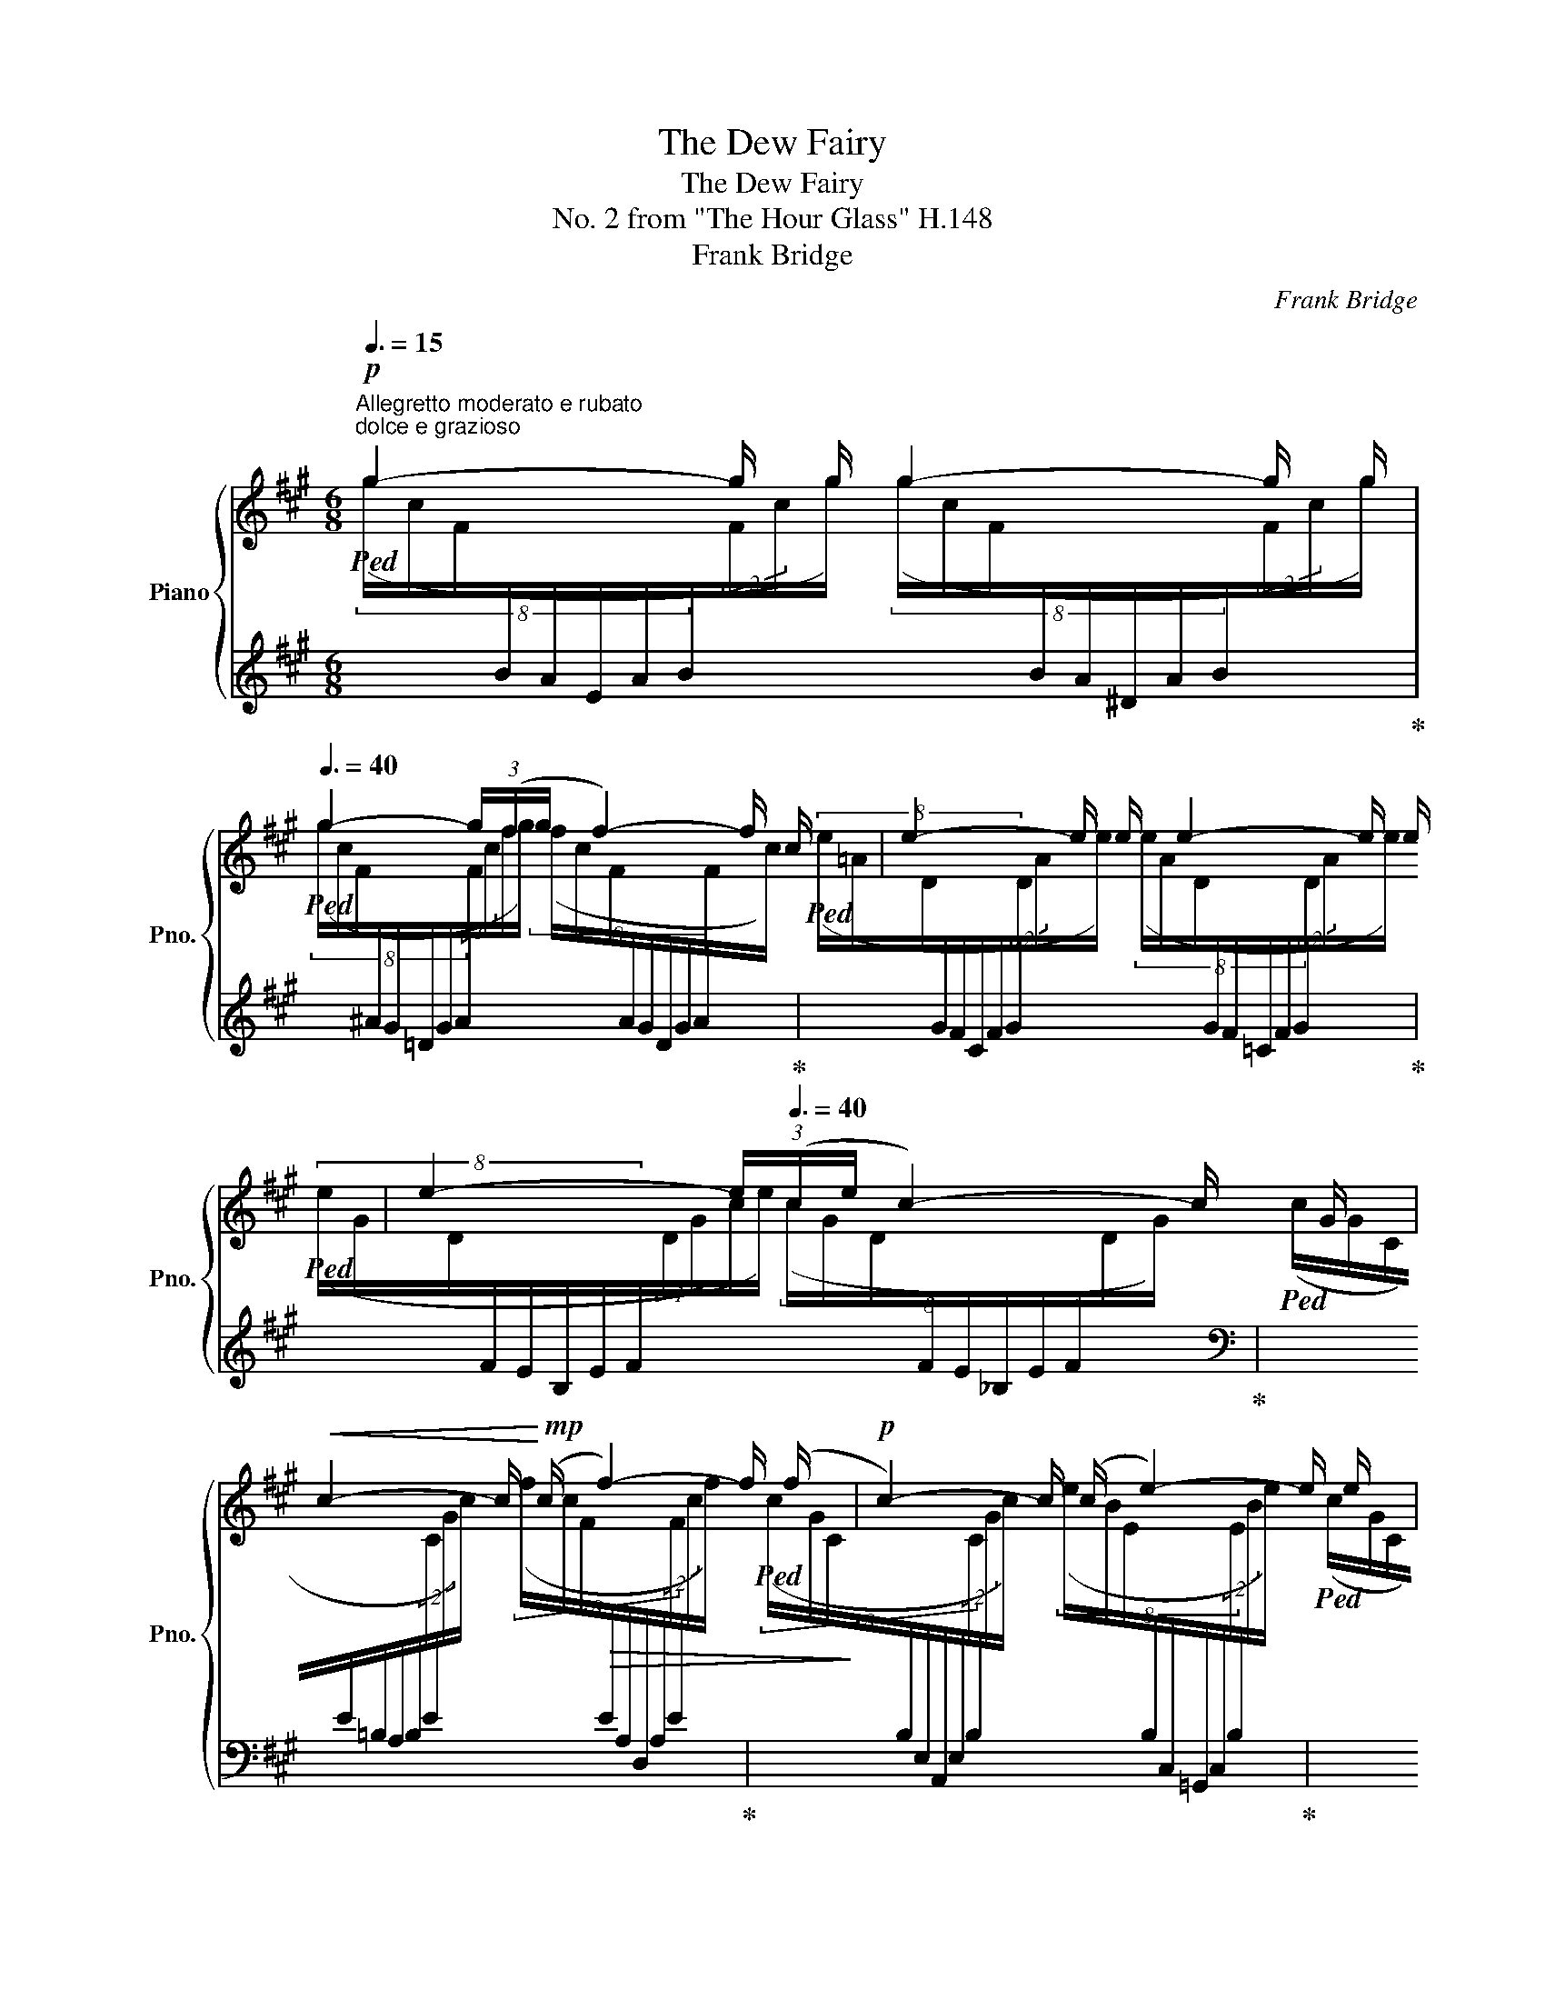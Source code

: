 X:1
T:The Dew Fairy
T:The Dew Fairy
T:No. 2 from "The Hour Glass" H.148 
T:Frank Bridge
C:Frank Bridge
%%score { ( 1 3 ) | ( 2 4 ) }
L:1/8
Q:3/8=15
M:6/8
K:A
V:1 treble nm="Piano" snm="Pno."
V:3 treble 
V:2 treble 
V:4 treble 
V:1
!p!"^Allegretto moderato e rubato""^dolce e grazioso" g2- g/ g/ g2- g/ g/[Q:3/8=40] | %1
 g2- (3g/(f/g/ f2-) f/ c/ | e2- e/ e/ e2- e/ e/ | e2-[Q:3/8=25] (3e/[Q:3/8=40](c/e/ c2-) c/ G/ | %4
!<(! c2- c/!<)!!mp! (c/!>(! f2-) f/ (f/!>)! |!p! c2-) c/ (c/ e2-) e/ e/ | %6
[Q:3/8=20]!<(! c2-[Q:3/8=25] (3c/[Q:3/8=40]!tenuto!c/(!tenuto!c/[Q:3/8=20] a2-) a/!<)!!mp! a/[Q:3/8=35][Q:3/8=40] | %7
!>(! g2- g/ g/[Q:3/8=20] f2-[Q:3/8=25] (3f/[Q:3/8=40]!tenuto!f/"^ten."!tenuto!f/!>)![Q:3/8=35] | %8
!pp! c'2- c'/ c'/ =c'2- c'/ c'/ | %9
 =c'2- c'/ c'/ b2-[Q:3/8=25] (3b/[Q:3/8=40]!tenuto!b/"^ten."!tenuto!b/ | b2- b/ b/ _b2- b/ b/ | %11
 _b2- b/ b/ =a2-[Q:3/8=25] (3a/[Q:3/8=40]!tenuto!a/"^ten."!tenuto!a/ | %12
"_cresc." a2- a/ a/ a2-[Q:3/8=25] (3a/[Q:3/8=40]=g/=f/ | %13
 =g2- g/ g/ g2-[Q:3/8=25] (3g/[Q:3/8=40]=f/=c/ || %14
[M:9/8]"^cresc."!mf!"^Poco Affrettando" _B2-!<(! B/ B/ _d2- d/!<)!!f! d/!>(! =c2- c/ c/!>)![Q:3/8=42] | %15
!<(! =B2- B/ B/ d2- d/!<)! d/!>(! c2- c/ c/!>)! | %16
!f! =c2-[Q:3/8=25] (3c/[Q:3/8=50]c/"_(l.h.)"c/[Q:3/8=40] =c'2-[Q:3/8=25] (3c'/[Q:3/8=50]c'/"_(l.h.)"c'/[Q:3/8=20]!8va(! =c''3[Q:3/8=55]!8va)![Q:3/8=45][Q:3/8=50] | %17
[Q:3/8=60][I:staff +1] (!>!_e/4_g/4_a/4[I:staff -1]!>!d/4=g/4=a/4!>(!=c'/4a/4g/4d/4[I:staff +1]_a/4_g/4 !>!e/4g/4a/4[I:staff -1]!>!d/4=g/4=a/4c'/4a/4g/4d/4[I:staff +1]_a/4_g/4[Q:3/8=40] (7:6:7e/4g/4a/4[I:staff -1]d/4[Q:3/8=30]=g/4=a/4c'/4[Q:3/8=25]"_rit." !tenuto!c'/[Q:3/8=15] !tenuto!c'/!tenuto!c'/)!>)! | %18
[Q:3/8=20]!p!"^a tempo" ^c'2-[Q:3/8=25] (3c'/[Q:3/8=50]c'/"_(l.h.)"c'/[Q:3/8=40]!8va(! c''2-[Q:3/8=25] (3c''/[Q:3/8=50]c''/"_(l.h.)"c''/[Q:3/8=20]!p! a''3[Q:3/8=55]!8va)![Q:3/8=50][Q:3/8=50] | %19
[I:staff +1] (5:4:5(=g/4a/4_b/4[I:staff -1]=b/4^d'/4(5:4:5e'/4=f'/4a'/4f'/4e'/4(5:4:5d'/4b/4!<(![I:staff +1]_b/4a/4g/4[I:staff -1] (5:4:5a/4=f/4e/4^d/4=B/4[I:staff +1](5:4:5_B/4A/4=G/4A/4B/4[I:staff -1](5:4:5=B/4d/4e/4f/4a/4!<)!!f![I:staff +1] .a/[I:staff -1].a/[I:staff +1].a/[Q:3/8=40][I:staff -1].a/[Q:3/8=30][I:staff +1].a/[Q:3/8=20][I:staff -1].a/) || %20
[M:6/8] z3/2[Q:3/8=50] x3/2 (8:6:8e/4[I:staff +1]=f/4=g/4^g/4[I:staff -1]a/4b/4c'/4d'/4(8:6:8e'/4[I:staff +1]=f'/4=g'/4^g'/4!8va(![I:staff -1]a'/4b'/4c''/4d''/4 | %21
[Q:3/8=45] !trill(!Te''6- | %22
 e''2- !trill)!e''/4^d''/4e''/4=f''/4 ^f''/4=g''/4f''/4=f''/4 e''/4^d''/4=d''/4c''/4 =c''/4b'/4_b'/4a'/4 | %23
 !trill(!Tg'6- | %24
 !trill)!g'/4a'/4g'/4=g'/4^g'/4a'/4_b'/4=b'/4=c''/4b'/4_b'/4a'/4"_rit." g'/4a'/4[Q:3/8=40]g'/4a'/4 g'/4a'/4[Q:3/8=20]g'/4!tenuto!g'/4[Q:3/8=15] (3!tenuto!g'/[Q:3/8=10]!tenuto!g'/[Q:3/8=5]!tenuto!g'/ || %25
"^Tempo I (Allegretto)"[Q:3/8=15]!pp! g'2- g'/ g'/ g'2- g'/ g'/[Q:3/8=40] | %26
 g'2-[Q:3/8=25] (3g'/[Q:3/8=40](f'/g'/ f'2-) f'/ c'/ | e'2- e'/ e'/ e'2- e'/ e'/ | %28
 e'2-[Q:3/8=25] (3e'/[Q:3/8=40](c'/e'/ c'2-) c'/ g/ | c'2- c'/ (c'/ f'2-) f'/ (f'/ | %30
 c'2-) c'/ (c'/ e'2-) e'/ e'/ | %31
 c'2-[Q:3/8=25] (3c'/[Q:3/8=40]!tenuto!c'/!tenuto!c'/!pp![Q:3/8=25] [aa'-] a'3/2!8va)![Q:3/8=25] (g/[Q:3/8=15][Q:3/8=10][Q:3/8=5] | %32
[Q:3/8=40]"^a tempo primo ma poco animato" b/g/a/"_cresc."e'/c'/=c'/ b/^a/^e/g/[Q:3/8=30]f/[Q:3/8=25]A/) | %33
[Q:3/8=25]!f! c2-[Q:3/8=25] (3c/!tenuto!c/(!tenuto!c/- [cc']>)!<(![dd'][Q:3/8=35][ee']/[=f=f']/!<)![Q:3/8=40][Q:3/8=30] | %34
[Q:3/8=40] ([=g=g']/[Q:3/8=50]!<(!^c'/e'/a'/g'/=c''/"_accel." =b'/!<)![Q:3/8=60]_b'/^f'/[Q:3/8=70]a'/_a'/g'/ | %35
[Q:3/8=80] ^d'/e'/=c'/^c'/a/=c'/ b/_b/a/^f/a/[Q:3/8=40]^g/) | %36
[Q:3/8=25]!f!"^a tempo - piu animato" g2- g/ g/ g2-[Q:3/8=25] (3g/[Q:3/8=45]f/e/[Q:3/8=45] | %37
 f2- f/ f/ f2- (3f/e/B/ ||[M:9/8] A2-!<(! A/ A/ =c2- c/!<)! c/!>(! B2- B/ B/!>)! | %39
!<(! _B2- B/ B/ _d2- d/!<)! _d/!>(! =c2- c/ c/!>)! ||[M:6/8]!<(! B2- B/ B/ d2- d/ d/!<)! | %41
!f!"^allarg." ^d2-!>(! d/[Q:3/8=40] d/[Q:3/8=35] f2-[Q:3/8=20] f/ f/!>)![Q:3/8=30] | %42
!p![Q:3/8=15]"^a tempo" (a3[Q:3/8=40] a'2[Q:3/8=30][Q:3/8=25] A/[Q:3/8=20]a/) | %43
[Q:3/8=20]"_molto rit."!<(! e'3-[Q:3/8=30][Q:3/8=40]!<)![Q:3/8=35]!>(! e'>[Q:3/8=30]e'[Q:3/8=20]^d'/[Q:3/8=10]=d'/!>)! | %44
!pp![Q:3/8=20]"_dolce""^meno mosso e tranquillo" c'2- c'/c'/ c'2- c'/c'/ | %45
 c'2-[Q:3/8=15] (3c'/(^d'/f'/"_rit."!>(! (d'2-) d'/[Q:3/8=5]!fermata!c'/)!>)! || %46
"^Tempo I (Allegretto moderato)"[Q:3/8=15]!p! ^g2- g/ g/ g2- g/ g/[Q:3/8=40] | %47
 g2-[Q:3/8=25] (3g/[Q:3/8=40](f/g/ f2-) f/ (c/ | e2-) e/ e/ e2- e/ e/ || %49
[M:9/8] e2-[Q:3/8=25] (3e/[Q:3/8=40](c/e/ c2-) c/ c/[Q:3/8=35] G2-"^rit."[Q:3/8=10] G/4[Q:3/8=15]!tenuto!G/4!tenuto!G/4[Q:3/8=5]!tenuto!G/4[Q:3/8=20] || %50
[M:6/8][Q:3/8=25]"^a tempo"{/G} (g6[Q:3/8=45] | %51
[Q:3/8=50][I:staff +1] (9:6:9(A,/-E/-B/-[I:staff -1]F/c/g/)!8va(!f/c'/g'/ (3f'/-c''/-g''/-)!8va)! x x | %52
!pp![I:staff +1] (3(A/B/d/"_delicatissimo"[I:staff -1]=f/4^g/4c'/4e'/4"^(l.h.)" [=f'a']-) x2 x | %53
 (3(e/c/G/C/4[I:staff +1]F/4A,/4E,/4)[I:staff -1] x !fermata!z2 z |] %54
V:2
!ped![I:staff -1] (8:4:8(g/c/F/[I:staff +1]B/A/E/A/B/[I:staff -1](2:1:2F/c/g/) (8:4:8(g/c/F/[I:staff +1]B/A/^D/A/B/[I:staff -1](2:1:2F/c/g/)!ped-up! | %1
!ped! (8:4:8(g/c/F/[I:staff +1]^A/G/=D/G/A/[I:staff -1](6:2:4(1:1:2F/c/f/g/) (8:4:8(f/c/F/[I:staff +1]A/G/D/G/A/[I:staff -1]F/c/)!ped-up! | %2
!ped! (8:4:8(e/=A/D/[I:staff +1]G/F/C/F/G/[I:staff -1](2:1:2D/A/e/) (8:4:8(e/A/D/[I:staff +1]G/F/=C/F/G/[I:staff -1](2:1:2D/A/e/)!ped-up! | %3
!ped! (8:4:8(e/G/D/[I:staff +1]F/E/B,/E/F/[I:staff -1](6:2:4(1:1:2D/G/c/e/) (8:4:8(c/G/D/[I:staff +1]F/E/_B,/E/F/[I:staff -1]D/G/)!ped-up! | %4
[I:staff +1][K:bass]!ped![I:staff -1] (8:4:8(c/G/C/[I:staff +1]E/=B,/A,/B,/E/[I:staff -1](2:1:2C/G/c/) (8:4:8(f/c/F/[I:staff +1]E/A,/D,/A,/E/[I:staff -1](2:1:2F/c/f/)!ped-up! | %5
!ped! (8:4:8(c/G/C/[I:staff +1]B,/E,/A,,/E,/B,/[I:staff -1](2:1:2C/G/c/) (8:4:8(e/B/E/[I:staff +1]B,/C,/=G,,/C,/B,/[I:staff -1](2:1:2E/B/e/)!ped-up! | %6
!ped! (8:4:8(c/G/C/[I:staff +1]A,/E,/F,,/E,/A,/[I:staff -1](6:2:4(1:1:2C/G/c/)[I:staff +1] x/[I:staff -1] (8:4:8(a/c/F/[I:staff +1]D/A,/B,,/A,/D/[I:staff -1](2:1:2F/c/a/)!ped-up! | %7
!ped! (8:4:8(g/c/G/[I:staff +1]E/B,/C,/B,/E/[I:staff -1](2:1:2G/c/g/) (8:4:8(f/c/F/[I:staff +1]E/A,/D,/A,/E/[I:staff -1](6:2:4(1:1:2F/c/f/)[I:staff +1] x/!ped-up! | %8
[K:treble]!ped![I:staff -1] (8:4:8(c'/f/c/[I:staff +1]d/A/B,/A/d/[I:staff -1](2:1:2c/f/c'/) (8:4:8(=c'/=g/=c/[I:staff +1]_e/A/D/A/e/[I:staff -1](2:1:2c/g/c'/)!ped-up! | %9
!ped! (8:4:8(=c'/_g/=c/[I:staff +1]_e/_B/=F/B/e/[I:staff -1](2:1:2c/g/c'/) (8:4:8(b/^f/=B/[I:staff +1]^d/A/=G/A/d/[I:staff -1](6:2:4(1:1:2B/f/b/)[I:staff +1] x/!ped-up! | %10
!ped![I:staff -1] (8:4:8(b/e/B/[I:staff +1]=c/=G/A,/G/c/[I:staff -1](2:1:2B/e/b/) (8:4:8(_b/=f/_B/[I:staff +1]_d/G/=C/G/d/[I:staff -1](2:1:2B/f/b/)!ped-up! | %11
!ped! (8:4:8(_b/_f/_B/[I:staff +1]_d/_A/_E/A/d/[I:staff -1](2:1:2B/f/b/) (8:4:8(a/=e/=A/[I:staff +1]^c/=G/=F/G/c/[I:staff -1](6:2:4(1:1:2A/e/a/)[I:staff +1] x/!ped-up! | %12
!ped![I:staff -1] (8:4:8(a/=d/A/[I:staff +1]_B/=F/=G,/F/B/[I:staff -1](2:1:2A/d/a/)[I:staff +1][K:bass][I:staff -1] (8:4:8(a/d/=G/[I:staff +1]_E/_B,/=C,/B,/E/[I:staff -1](6:2:4(1:1:2G/d/=g/=f/)!ped-up! | %13
!ped! (8:4:8(=g/=c/=G/[I:staff +1]_A/_E/=F,/E/A/[I:staff -1](2:1:2G/c/g/) (8:4:8(g/c/=F/[I:staff +1]C/G,/_B,,/G,/C/[I:staff -1](6:2:4(1:1:2F/c/=f/c/)!ped-up! || %14
[M:9/8]!ped! (8:4:8(_B/=F/_B,/[I:staff +1]_D/=G,/=C,/G,/D/[I:staff -1](2:1:2B,/F/B/) (8:4:8(_d/_A/_D/[I:staff +1]=E/_B,/C,/B,/E/[I:staff -1](2:1:2D/A/d/) (8:4:8(=c/=G/=C/[I:staff +1]_E/A,/C,/A,/E/[I:staff -1](2:1:2C/G/c/)!ped-up! | %15
!ped! (8:4:8(B/^F/B,/[I:staff +1]D/G,/^C,/G,/D/[I:staff -1](2:1:2B,/F/B/) (8:4:8(d/A/D/[I:staff +1]^E/B,/C,/B,/E/[I:staff -1](2:1:2D/A/d/) (8:4:8(c/G/C/[I:staff +1]=E/^A,/C,/A,/E/[I:staff -1](2:1:2C/G/c/)!ped-up! | %16
!ped! (8:4:8(=c/=G/=C/[I:staff +1]_E/=A,/D,/A,/E/[I:staff -1](6:2:4(1:1:2C/G/c/) c/[I:staff +1][K:treble][I:staff -1] (8:4:8(=c'/=g/c/[I:staff +1]_e/A/D/A/e/[I:staff -1](6:2:4(1:1:2c/g/c'/) c'/!ped-up!!ped![I:staff +1] x3 | %17
 x9!ped-up! | %18
!ped![I:staff -1] (8:4:8(c'/f/B/[I:staff +1]d/^G/C/G/d/[I:staff -1](6:2:4(1:1:2B/f/c'/) c'/!8va(! (8:4:8(c''/f'/b/!8va)![I:staff +1]d'/g/c/g/d'/!8va(![I:staff -1](6:2:4(1:1:2b/f'/c''/) c''/!ped-up!!8va)!!ped![I:staff +1] x3 | %19
 x9!ped-up! || %20
[M:6/8]!f!!ped! z3/2!p! (7:6:7=F/4=G/4^G/4[I:staff -1]A/4B/4c/4d/4[I:staff +1] x3/2 x3/2 | %21
 z2 z z!pp!!8va(! [^d'g'^b'][e'a'^c''] | [c'f'^a']3!8va)! z2 z!ped-up! | %23
!ped! z!8va(! [=g=c'e'] z [_a_d'=f']3 | [=f_bd']3- [fbd']!8va)! z z!ped-up! || %25
!8va(!!ped![I:staff -1] (8:4:8(g'/c'/f/!8va)![I:staff +1]b/a/e/a/b/!8va(![I:staff -1](2:1:2f/c'/g'/) (8:4:8(g'/c'/f/!8va)![I:staff +1]b/a/^d/a/b/!8va(![I:staff -1](2:1:2f/c'/g'/)!ped-up!!8va)! | %26
!8va(!!ped! (8:4:8(g'/c'/f/!8va)![I:staff +1]^a/g/=d/g/a/!8va(![I:staff -1](6:2:4(1:1:2f/c'/f'/g'/) (8:4:8(f'/c'/f/!8va)![I:staff +1]a/g/d/g/a/!8va(![I:staff -1]f/c'/)!ped-up!!8va)! | %27
!8va(!!ped! (8:4:8(e'/=a/d/!8va)![I:staff +1]g/f/c/f/g/!8va(![I:staff -1](2:1:2d/a/e'/) (8:4:8(e'/a/d/!8va)![I:staff +1]g/f/=c/f/g/!8va(![I:staff -1](2:1:2d/a/e'/)!ped-up!!8va)! | %28
!8va(!!ped! (8:4:8(e'/g/d/!8va)![I:staff +1]f/e/B/e/f/!8va(![I:staff -1](6:2:4(1:1:2d/g/c'/e'/) (8:4:8(c'/g/d/!8va)![I:staff +1]f/e/_B/e/f/!8va(![I:staff -1]d/g/)!ped-up!!8va)! | %29
!8va(!!ped! (8:4:8(c'/g/c/!8va)![I:staff +1]e/B/=A/B/e/!8va(![I:staff -1](2:1:2c/g/c'/) (8:4:8(f'/c'/f/!8va)![I:staff +1]e/A/D/A/e/!8va(![I:staff -1](2:1:2f/c'/f'/)!ped-up!!8va)! | %30
!8va(!!ped! (8:4:8(c'/g/c/!8va)![I:staff +1]B/E/A,/E/B/!8va(![I:staff -1](2:1:2c/g/c'/) (8:4:8(e'/b/e/!8va)![I:staff +1]B/C/=G,/C/B/!8va(![I:staff -1](2:1:2e/b/e'/)!ped-up!!8va)! | %31
!8va(!!ped! (8:4:8(c'/g/c/!8va)![I:staff +1]A/E/F,/E/A/!8va(![I:staff -1](6:2:4(1:1:2c/g/c'/)[I:staff +1] x/!ped-up![K:bass]!ped![I:staff -1] (8:4:8(a/c'/f/!8va)![I:staff +1]D/A,/B,,/-A,/-D/-[I:staff -1](2:1:2(F/(!fermata!c/)g/)) | %32
[I:staff +1] x2 x4!ped-up! | %33
!ped![I:staff -1] (8:4:8(c/G/C/[I:staff +1]A,/E,/F,,/E,/A,/[I:staff -1](6:2:4(1:1:2C/G/c/)[I:staff +1] x/!ped-up!!ped! (3z/ (=F,,/D,/(3=F,/=G,/_B,/(3D/=F/_B/ | %34
[K:treble] d/=F/_B/d/=f/_b/ d'/_d'/=c'/=b/_b/a/ | _a/=g/_g/=f/e/_e/ d/_d/=c/=B/_B/A/)!ped-up! | %36
[K:bass]!ped![I:staff -1] (8:4:8(g/c/G/[I:staff +1]A/E/F,/E/A/[I:staff -1](2:1:2G/c/g/) (8:4:8(g/c/F/[I:staff +1]D/A,/B,,/A,/D/[I:staff -1](6:2:4(1:1:2F/c/f/e/)!ped-up! | %37
!ped! (8:4:8(f/B/F/[I:staff +1]=G/D/E,/D/G/[I:staff -1](2:1:2F/B/f/) (8:4:8f/B/E/[I:staff +1]=C/=G,/A,,/G,/C/[I:staff -1](3f/e/B/!ped-up! || %38
[M:9/8]!ped! (8:4:8(A/E/A,/[I:staff +1]=C/F,/B,,/F,/C/[I:staff -1](2:1:2A,/E/A/) (8:4:8(=c/=G/=C/[I:staff +1]^D/A,/B,,/A,/D/[I:staff -1](2:1:2C/G/c/) (8:4:8(B/F/B,/[I:staff +1]=D/G,/B,,/G,/D/[I:staff -1](2:1:2B,/F/B/)!ped-up! | %39
!ped! (8:4:8(_B/=F/_B,/[I:staff +1]_D/=G,/=C,/G,/D/[I:staff -1](2:1:2B,/F/B/) (8:4:8(_d/_A/D/[I:staff +1]=E/_B,/C,/B,/E/[I:staff -1](2:1:2D/A/_d/) (8:4:8(=c/=G/=C/[I:staff +1]_E/A,/C,/A,/E/[I:staff -1](2:1:2C/G/c/)!ped-up! || %40
[M:6/8]!ped! (8:4:8(B/^F/B,/[I:staff +1]D/^G,/^C,/G,/D/[I:staff -1](2:1:2B,/F/B/) (8:4:8(d/A/D/[I:staff +1]^E/B,/C,/B,/E/[I:staff -1](2:1:2D/A/d/)!ped-up! | %41
!ped! (8:4:8(^d/G/^D/[I:staff +1]=E/^A,/C,/A,/E/[I:staff -1](2:1:2D/G/"^dim."d/) (8:4:8(f/B/F/[I:staff +1]=G/=D/C,/D/G/[I:staff -1](2:1:2F/B/f/)!ped-up! | %42
[I:staff +1][K:treble]!ped! x6!ped-up! | %43
[K:bass]!ped! z/ (C,,/B,,/D,/^E,/G,/[K:treble] B,/D/^E/G/B/d/)!ped-up! | %44
 z !tenuto![cd]2 z !tenuto![^Bc]2 | z [^A^B=e]2- [ABe]3 || %46
!ped![I:staff -1] (8:4:8(g/c/F/[I:staff +1]B/E/A,/E/B/[I:staff -1](2:1:2F/c/g/)[I:staff +1][K:bass][I:staff -1] (8:4:8(g/c/F/[I:staff +1]A/^D/=F,/D/A/[I:staff -1](2:1:2F/c/g/)!ped-up! | %47
!ped! (8:4:8(g/c/F/[I:staff +1]E/_B,/=C,/B,/E/[I:staff -1](6:2:4(1:1:2F/c/f/g/) (8:4:8(f/=B/E/[I:staff +1]D/_A,/_B,,/A,/D/[I:staff -1](2:1:2E/B/c/)!ped-up! | %48
!ped! (8:4:8(e/=A/D/[I:staff +1]^B,/F,/G,,/F,/B,/[I:staff -1](2:1:2D/A/e/) (8:4:8(e/G/C/[I:staff +1]=B,/=F,/=G,,/F,/B,/[I:staff -1](2:1:2C/G/e/)!ped-up! || %49
[M:9/8]!ped! (8:4:8(e/=G/=C/[I:staff +1]^A,/E,/^F,,/E,/A,/[I:staff -1](6:2:4(1:1:2C/G/c/e/)!ped-up!!ped! (8:4:8(c/^F/B,/[I:staff +1]=A,/_E,/=F,,/E,/A,/[I:staff -1](2:1:2B,/F/c/)!ped-up!!ped! (8:4:8^G/^B,/^F,/[I:staff +1]D,/_B,,/E,,/B,,/D,/[I:staff -1](4:1:2(1:1:2F,/B,/G/[I:staff +1] x/4!ped-up! || %50
[M:6/8]!ped![I:staff -1](8:6:8(x/c/F/G/C/F,/[I:staff +1]B,/E,/ (3A,,/E,/B,/[I:staff -1](3F,/C/G/(3F/c/g/) | %51
[I:staff +1][K:treble] x x x2 z z!ped-up! |!ped! x3 z2 z!ped-up! | %53
[K:bass]!ped! x2"_(r.h.)" [A,,,E,,]- z2 z!ped-up! |] %54
V:3
 x6 | x6 | x6 | x6 | x6 | x6 | x6 | x6 | x6 | x6 | x6 | x6 | x6 | x6 ||[M:9/8] x9 | x9 | %16
 x6!8va(! (9:8:9(=c''/4a'/4=g'/4d'/4!8va)![I:staff +1]_a'/4_g'/4_e'/4[I:staff -1]=c'/4=a/4=g/4d/4[I:staff +1]_a/4_g/4) | %17
 x9 | %18
 x3!8va(! x3[I:staff -1] (5:4:5a''/4"^veloce"(=f''/4e''/4^d''/4=b'/4!8va)![I:staff +1](5:4:5_b'/4a'/4=g'/4[I:staff -1]a'/4=f'/4(5:4:5e'/4^d'/4=b/4[I:staff +1]_b/4a/4) | %19
 x9 ||[M:6/8] x21/4!8va(! x3/4 |[I:staff -1] x6 | x6 | x6 | x6 || x6 | x6 | x6 | x6 | x6 | x6 | %31
 x11/2!8va)! x/ | x6 | x6 | x6 | x6 | x6 | x6 ||[M:9/8] x9 | x9 ||[M:6/8] x6 | x6 | %42
 (9:8:9a/4d/4A/4[I:staff +1]_B/4=F/4B/4[I:staff -1]A/4d/4a/4[I:staff +1]=f/4_b/4[I:staff -1]a/4d'/4 (5:4:5a'/4d'/4a/4[I:staff +1]b/4f/4"^rall."[I:staff -1](6:4:6a/4d/4A/4[I:staff +1]B/4F/4B/4[I:staff -1]A/a/ | %43
{/e-} (e/=g/^g/b/^a/!mp!=a/ d'/c'/^b/e'/ x) | z !tenuto![fa]2 z !tenuto![^eg]2 | z =g2- g3 || x6 | %47
 x6 | x6 ||[M:9/8] x9 ||[M:6/8] x6 | x2!8va(! x2!8va)! z z | x3 z2 z | x6 |] %54
V:4
 x6 | x6 | x6 | x6 |[K:bass] x6 | x6 | x6 | x6 |[K:treble] x6 | x6 | x6 | x6 | x3[K:bass] x3 | %13
 x6 ||[M:9/8] x9 | x9 | x3[K:treble] x6 | x9 | x3!8va(! x3/4!8va)! x5/4!8va(! x!8va)! x3 | x9 || %20
[M:6/8] C6 | x4!8va(! x2 | x3!8va)! x3 | x!8va(! x5 | x4!8va)! x2 || %25
!8va(! x3/4!8va)! x5/4!8va(! x7/4!8va)! x5/4!8va(! x!8va)! | %26
!8va(! x3/4!8va)! x5/4!8va(! x7/4!8va)! x5/4!8va(! x!8va)! | %27
!8va(! x3/4!8va)! x5/4!8va(! x7/4!8va)! x5/4!8va(! x!8va)! | %28
!8va(! x3/4!8va)! x5/4!8va(! x7/4!8va)! x5/4!8va(! x!8va)! | %29
!8va(! x3/4!8va)! x5/4!8va(! x7/4!8va)! x5/4!8va(! x!8va)! | %30
!8va(! x3/4!8va)! x5/4!8va(! x7/4!8va)! x5/4!8va(! x!8va)! | %31
!8va(! x3/4!8va)! x5/4!8va(! x[K:bass] x3/4!8va)! x9/4 | x6 | x6 |[K:treble] x6 | x6 |[K:bass] x6 | %37
 x6 ||[M:9/8] x9 | x9 ||[M:6/8] x6 | x6 |[K:treble] x6 |[K:bass] x3[K:treble] x3 | x6 | x6 || %46
 x3[K:bass] x3 | x6 | x6 ||[M:9/8] x9 ||[M:6/8] x6 |[K:treble] x6 | x6 | %53
[K:bass] x3 !fermata!x x2 |] %54

